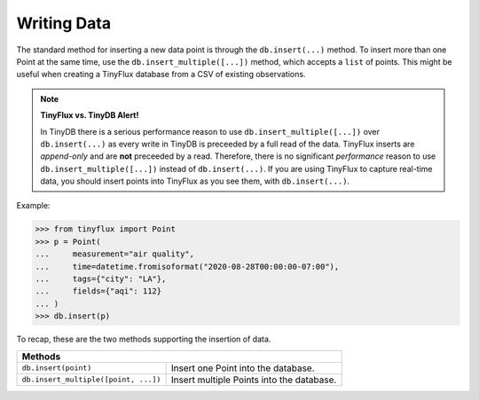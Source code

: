 Writing Data
============

The standard method for inserting a new data point is through the ``db.insert(...)`` method.  To insert more than one Point at the same time, use the ``db.insert_multiple([...])`` method, which accepts a ``list`` of points.  This might be useful when creating a TinyFlux database from a CSV of existing observations.

.. note:: 

    **TinyFlux vs. TinyDB Alert!**
    
    In TinyDB there is a serious performance reason to use ``db.insert_multiple([...])`` over ``db.insert(...)`` as every write in TinyDB is preceeded by a full read of the data.  TinyFlux inserts are *append-only* and are **not** preceeded by a read.  Therefore, there is no significant *performance* reason to use ``db.insert_multiple([...])`` instead of ``db.insert(...)``.  If you are using TinyFlux to capture real-time data, you should insert points into TinyFlux as you see them, with ``db.insert(...)``.

Example:

>>> from tinyflux import Point
>>> p = Point(
...     measurement="air quality",
...     time=datetime.fromisoformat("2020-08-28T00:00:00-07:00"),
...     tags={"city": "LA"},
...     fields={"aqi": 112}
... )
>>> db.insert(p)

To recap, these are the two methods supporting the insertion of data.

+------------------------------------------+-----------------------------------------------------+
| **Methods**                                                                                    |
+------------------------------------------+-----------------------------------------------------+
| ``db.insert(point)``                     | Insert one Point into the database.                 |
+------------------------------------------+-----------------------------------------------------+
| ``db.insert_multiple([point, ...])``     | Insert multiple Points into the database.           |
+------------------------------------------+-----------------------------------------------------+
